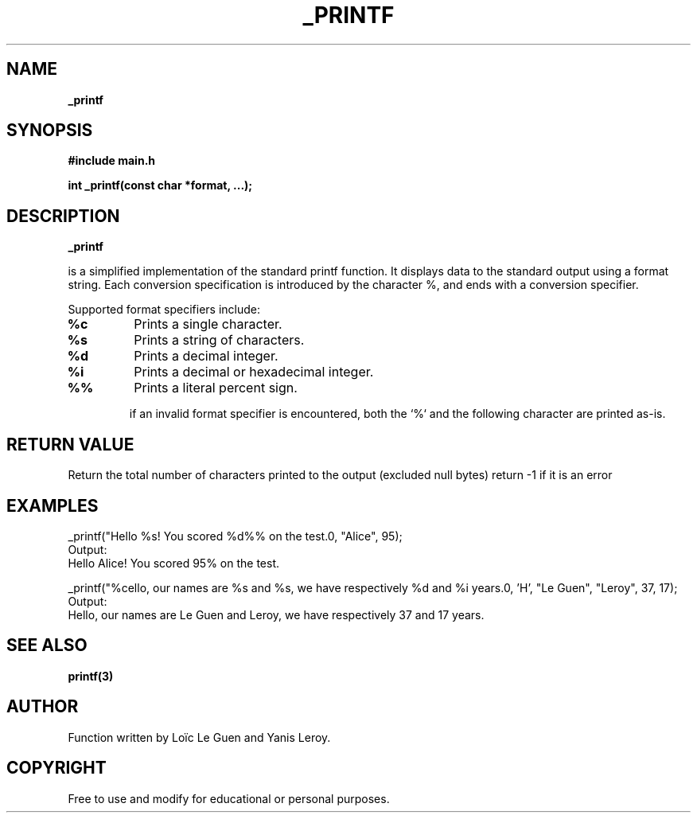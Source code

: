 .TH _PRINTF 3 "22 July 2025" "Custom Version" "Programmer's Manual"

.SH NAME
.B _printf

.SH SYNOPSIS
.B #include "main.h"

.B int _printf(const char *format, ...);

.SH DESCRIPTION
.B _printf

is a simplified implementation of the standard printf function.
It displays data to the standard output using a format string.
Each conversion specification is introduced
by the character %, and ends with a conversion specifier.

Supported format specifiers include:
.TP
.B %c
Prints a single character.

.TP
.B %s
Prints a string of characters.

.TP
.B %d
Prints a decimal integer.

.TP
.B %i
Prints a decimal or hexadecimal integer.

.TP
.B %%
Prints a literal percent sign.

if an invalid format specifier is encountered, 
both the `%` and the following character are printed as-is.

.SH RETURN VALUE
Return the total number of characters printed to the output (excluded null bytes)
return -1 if it is an error
.SH EXAMPLES
.nf
_printf("Hello %s! You scored %d%% on the test.\n", "Alice", 95);
.fi
Output:
.in
Hello Alice! You scored 95% on the test.

_printf("%cello, our names are %s and %s, we have respectively %d and %i years.\n", 'H', "Le Guen", "Leroy", 37, 17);
.fi
Output:
.in
Hello, our names are Le Guen and Leroy, we have respectively 37 and 17 years.

.SH SEE ALSO
.BR printf(3)
.SH AUTHOR
Function written by Loïc Le Guen and Yanis Leroy.

.SH COPYRIGHT
Free to use and modify for educational or personal purposes.